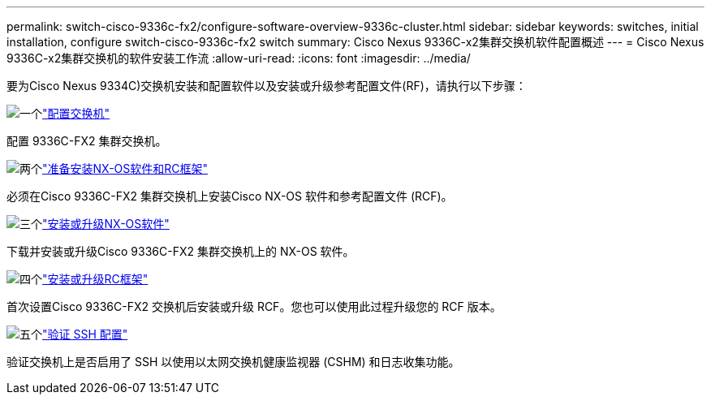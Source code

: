 ---
permalink: switch-cisco-9336c-fx2/configure-software-overview-9336c-cluster.html 
sidebar: sidebar 
keywords: switches, initial installation, configure switch-cisco-9336c-fx2 switch 
summary: Cisco Nexus 9336C-x2集群交换机软件配置概述 
---
= Cisco Nexus 9336C-x2集群交换机的软件安装工作流
:allow-uri-read: 
:icons: font
:imagesdir: ../media/


[role="lead"]
要为Cisco Nexus 9334C)交换机安装和配置软件以及安装或升级参考配置文件(RF)，请执行以下步骤：

.image:https://raw.githubusercontent.com/NetAppDocs/common/main/media/number-1.png["一个"]link:setup-switch-9336c-cluster.html["配置交换机"]
[role="quick-margin-para"]
配置 9336C-FX2 集群交换机。

.image:https://raw.githubusercontent.com/NetAppDocs/common/main/media/number-2.png["两个"]link:install-nxos-overview-9336c-cluster.html["准备安装NX-OS软件和RC框架"]
[role="quick-margin-para"]
必须在Cisco 9336C-FX2 集群交换机上安装Cisco NX-OS 软件和参考配置文件 (RCF)。

.image:https://raw.githubusercontent.com/NetAppDocs/common/main/media/number-3.png["三个"]link:install-nxos-software-9336c-cluster.html["安装或升级NX-OS软件"]
[role="quick-margin-para"]
下载并安装或升级Cisco 9336C-FX2 集群交换机上的 NX-OS 软件。

.image:https://raw.githubusercontent.com/NetAppDocs/common/main/media/number-4.png["四个"]link:install-upgrade-rcf-overview-cluster.html["安装或升级RC框架"]
[role="quick-margin-para"]
首次设置Cisco 9336C-FX2 交换机后安装或升级 RCF。您也可以使用此过程升级您的 RCF 版本。

.image:https://raw.githubusercontent.com/NetAppDocs/common/main/media/number-5.png["五个"]link:configure-ssh-keys.html["验证 SSH 配置"]
[role="quick-margin-para"]
验证交换机上是否启用了 SSH 以使用以太网交换机健康监视器 (CSHM) 和日志收集功能。
